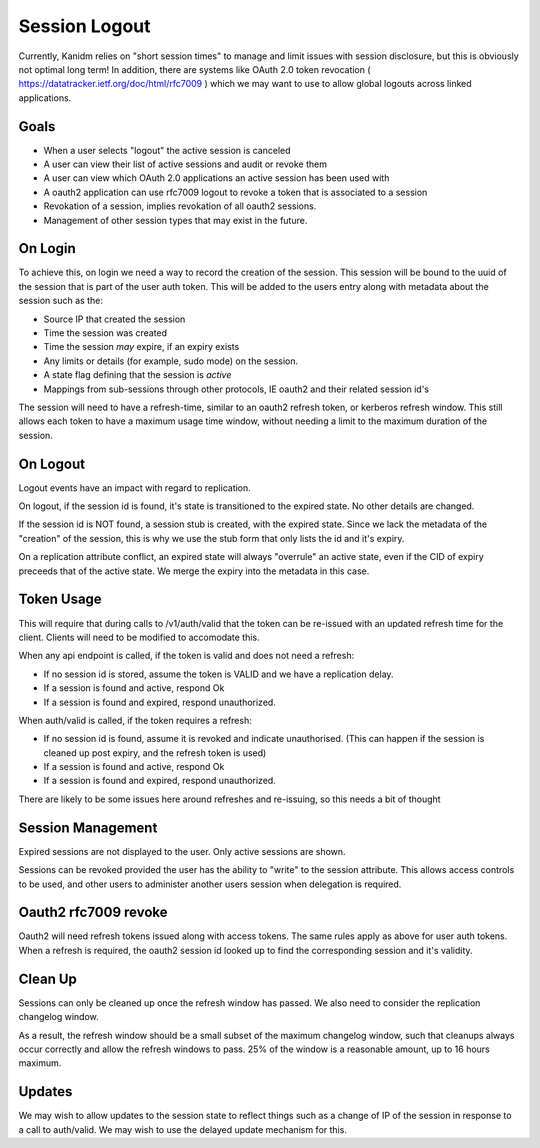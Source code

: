
Session Logout
--------------

Currently, Kanidm relies on "short session times" to manage and limit issues with session
disclosure, but this is obviously not optimal long term! In addition, there are systems like
OAuth 2.0 token revocation ( https://datatracker.ietf.org/doc/html/rfc7009 ) which we may want
to use to allow global logouts across linked applications.

Goals
=====

* When a user selects "logout" the active session is canceled
* A user can view their list of active sessions and audit or revoke them
* A user can view which OAuth 2.0 applications an active session has been used with
* A oauth2 application can use rfc7009 logout to revoke a token that is associated to a session
* Revokation of a session, implies revokation of all oauth2 sessions.
* Management of other session types that may exist in the future.

On Login
========

To achieve this, on login we need a way to record the creation of the session. This session will be
bound to the uuid of the session that is part of the user auth token. This will be added to the users
entry along with metadata about the session such as the:

* Source IP that created the session
* Time the session was created
* Time the session *may* expire, if an expiry exists
* Any limits or details (for example, sudo mode) on the session.
* A state flag defining that the session is *active*
* Mappings from sub-sessions through other protocols, IE oauth2 and their related session id's

The session will need to have a refresh-time, similar to an oauth2 refresh token, or kerberos
refresh window. This still allows each token to have a maximum usage time window, without
needing a limit to the maximum duration of the session.

On Logout
=========

Logout events have an impact with regard to replication.

On logout, if the session id is found, it's state is transitioned to the expired state. No other
details are changed.

If the session id is NOT found, a session stub is created, with the expired state. Since we lack the
metadata of the "creation" of the session, this is why we use the stub form that only lists the id and
it's expiry.

On a replication attribute conflict, an expired state will always "overrule" an active state, even
if the CID of expiry preceeds that of the active state. We merge the expiry into the metadata in
this case.

Token Usage
===========

This will require that during calls to /v1/auth/valid that the token can be re-issued with an
updated refresh time for the client. Clients will need to be modified to accomodate this.

When any api endpoint is called, if the token is valid and does not need a refresh:

* If no session id is stored, assume the token is VALID and we have a replication delay.
* If a session is found and active, respond Ok
* If a session is found and expired, respond unauthorized.

When auth/valid is called, if the token requires a refresh:

* If no session id is found, assume it is revoked and indicate unauthorised. (This can happen if the session is cleaned up post expiry, and the refresh token is used)
* If a session is found and active, respond Ok
* If a session is found and expired, respond unauthorized.

There are likely to be some issues here around refreshes and re-issuing, so this needs a bit of thought

Session Management
==================

Expired sessions are not displayed to the user. Only active sessions are shown.

Sessions can be revoked provided the user has the ability to "write" to the session attribute. This
allows access controls to be used, and other users to administer another users session when delegation
is required.

Oauth2 rfc7009 revoke
=====================

Oauth2 will need refresh tokens issued along with access tokens. The same rules apply as above for
user auth tokens. When a refresh is required, the oauth2 session id looked up to find the corresponding
session and it's validity.

Clean Up
========

Sessions can only be cleaned up once the refresh window has passed. We also need to consider the
replication changelog window.

As a result, the refresh window should be a small subset of the maximum changelog window, such
that cleanups always occur correctly and allow the refresh windows to pass. 25% of the window is a reasonable amount, up to 16 hours maximum.

Updates
=======

We may wish to allow updates to the session state to reflect things such as a change of IP of the session
in response to a call to auth/valid. We may wish to use the delayed update mechanism for this.


